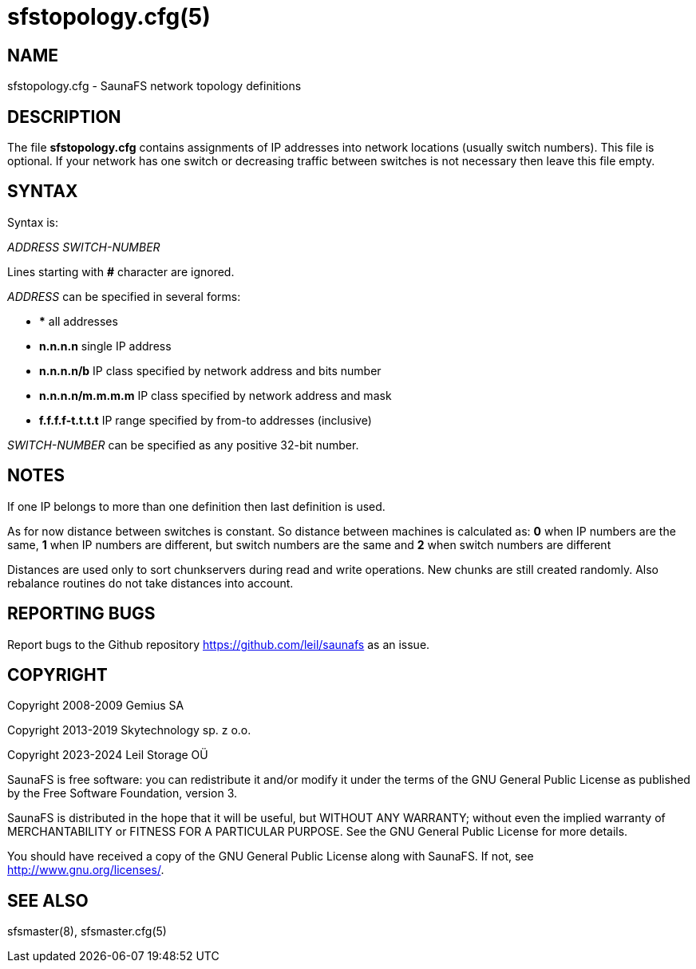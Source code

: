 sfstopology.cfg(5)
==================

== NAME

sfstopology.cfg - SaunaFS network topology definitions

== DESCRIPTION

The file *sfstopology.cfg* contains assignments of IP addresses into network locations (usually
switch numbers). This file is optional. If your network has one switch or decreasing traffic between
switches is not necessary then leave this file empty.

== SYNTAX

Syntax is:

'ADDRESS' 'SWITCH-NUMBER'

Lines starting with *#* character are ignored.

'ADDRESS' can be specified in several forms:

- *** all addresses

- *n.n.n.n* single IP address

- *n.n.n.n/b* IP class specified by network address and bits number

- *n.n.n.n/m.m.m.m* IP class specified by network address and mask

- *f.f.f.f-t.t.t.t* IP range specified by from-to addresses (inclusive)


'SWITCH-NUMBER' can be specified as any positive 32-bit number.

== NOTES

If one IP belongs to more than one definition then last definition is used.

As for now distance between switches is constant. So distance between machines is calculated as: *0*
when IP numbers are the same, *1* when IP numbers are different, but switch numbers are the same and
*2* when switch numbers are different

Distances are used only to sort chunkservers during read and write operations. New chunks are still
created randomly. Also rebalance routines do not take distances into account.

== REPORTING BUGS

Report bugs to the Github repository <https://github.com/leil/saunafs> as an
issue.


== COPYRIGHT

Copyright 2008-2009 Gemius SA

Copyright 2013-2019 Skytechnology sp. z o.o.

Copyright 2023-2024 Leil Storage OÜ

SaunaFS is free software: you can redistribute it and/or modify it under the
terms of the GNU General Public License as published by the Free Software
Foundation, version 3.

SaunaFS is distributed in the hope that it will be useful, but WITHOUT ANY
WARRANTY; without even the implied warranty of MERCHANTABILITY or FITNESS FOR A
PARTICULAR PURPOSE. See the GNU General Public License for more details.

You should have received a copy of the GNU General Public License along with
SaunaFS. If not, see <http://www.gnu.org/licenses/>.

== SEE ALSO

sfsmaster(8), sfsmaster.cfg(5)
